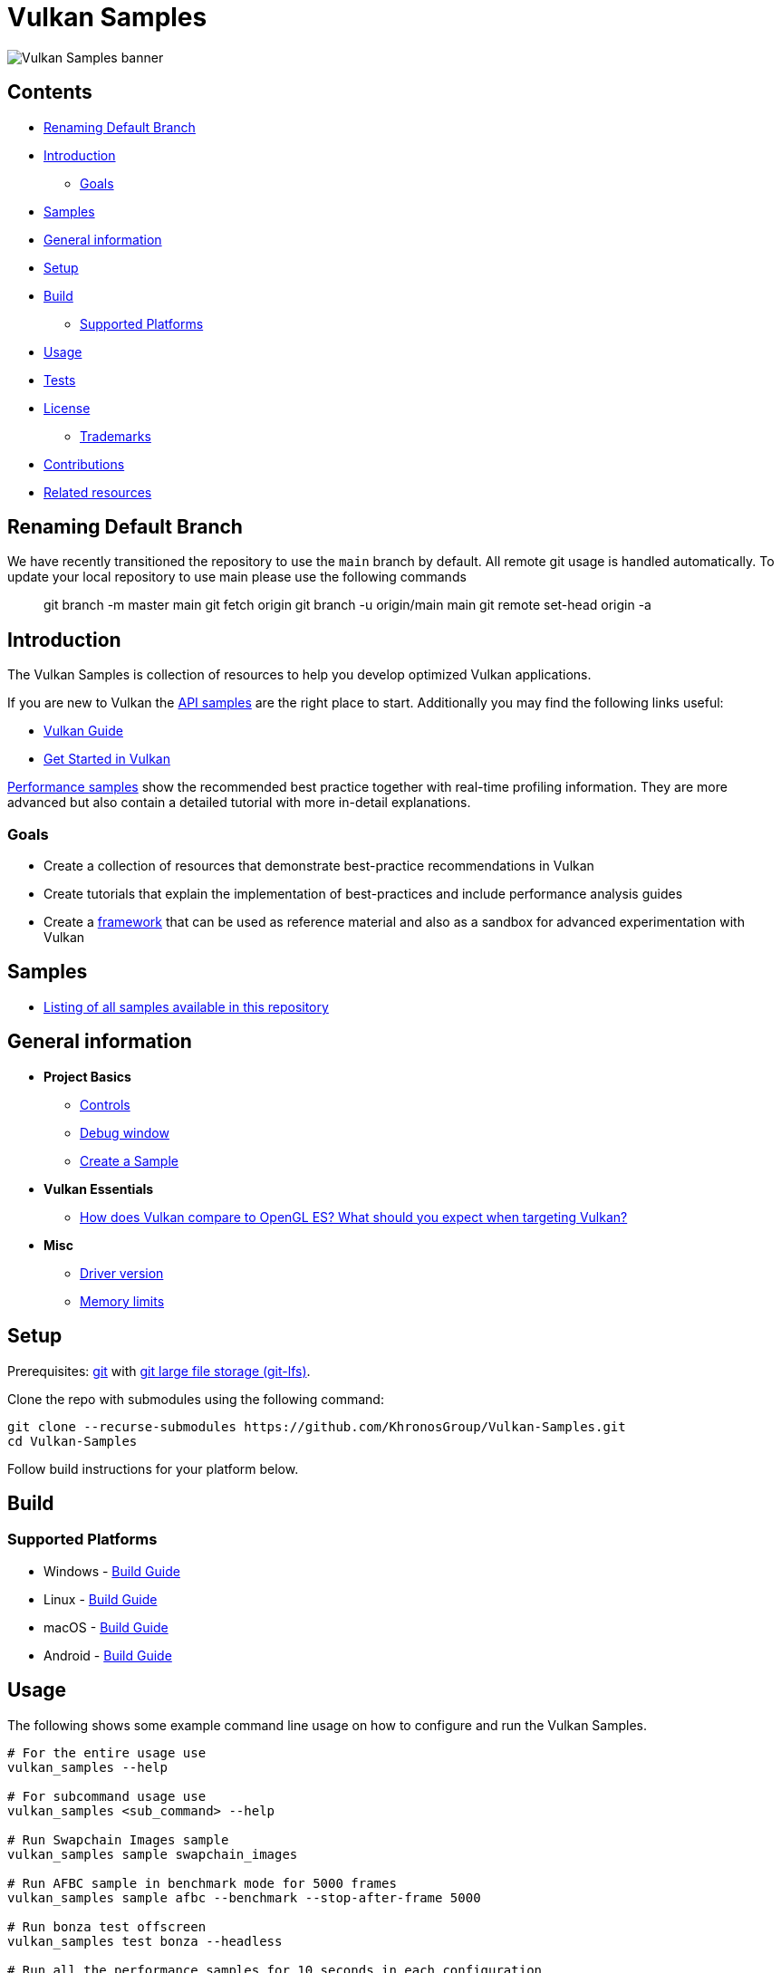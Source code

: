 ////
- Copyright (c) 2019-2023, Arm Limited and Contributors
-
- SPDX-License-Identifier: Apache-2.0
-
- Licensed under the Apache License, Version 2.0 the "License";
- you may not use this file except in compliance with the License.
- You may obtain a copy of the License at
-
-     http://www.apache.org/licenses/LICENSE-2.0
-
- Unless required by applicable law or agreed to in writing, software
- distributed under the License is distributed on an "AS IS" BASIS,
- WITHOUT WARRANTIES OR CONDITIONS OF ANY KIND, either express or implied.
- See the License for the specific language governing permissions and
- limitations under the License.
-
////
= Vulkan Samples
// omit in toc
:pp: {plus}{plus}

image::banner.jpg[Vulkan Samples banner]

== Contents
// omit in toc

* <<renaming-default-branch,Renaming Default Branch>>
* <<introduction,Introduction>>
 ** <<goals,Goals>>
* <<samples,Samples>>
* <<general-information,General information>>
* <<setup,Setup>>
* <<build,Build>>
 ** <<supported-platforms,Supported Platforms>>
* <<usage,Usage>>
* <<tests,Tests>>
* <<license,License>>
 ** <<trademarks,Trademarks>>
* <<contributions,Contributions>>
* <<related-resources,Related resources>>

== Renaming Default Branch

We have recently transitioned the repository to use the `main` branch by default.
All remote git usage is handled automatically.
To update your local repository to use main please use the following commands

____
git branch -m master main git fetch origin git branch -u origin/main main git remote set-head origin -a
____

== Introduction

The Vulkan Samples is collection of resources to help you develop optimized Vulkan applications.

If you are new to Vulkan the link:samples/api[API samples] are the right place to start.
Additionally you may find the following links useful:

* https://github.com/KhronosGroup/Vulkan-Guide[Vulkan Guide]
* https://vulkan-tutorial.com/[Get Started in Vulkan]

link:samples/performance[Performance samples] show the recommended best practice together with real-time profiling information.
They are more advanced but also contain a detailed tutorial with more in-detail explanations.

=== Goals

* Create a collection of resources that demonstrate best-practice recommendations in Vulkan
* Create tutorials that explain the implementation of best-practices and include performance analysis guides
* Create a xref:framework/README.adoc[framework] that can be used as reference material and also as a sandbox for advanced experimentation with Vulkan

== Samples

* xref:./samples/README.adoc[Listing of all samples available in this repository]

== General information

* *Project Basics*
 ** link:./docs/misc.adoc#controls[Controls]
 ** link:./docs/misc.adoc#debug-window[Debug window]
 ** xref:./scripts/README.adoc[Create a Sample]
* *Vulkan Essentials*
 ** xref:./samples/vulkan_basics.adoc[How does Vulkan compare to OpenGL ES?
What should you expect when targeting Vulkan?]
* *Misc*
 ** link:./docs/misc.adoc#driver-version[Driver version]
 ** xref:./docs/memory_limits.adoc[Memory limits]

== Setup

Prerequisites: https://git-scm.com/downloads[git] with https://docs.github.com/en/repositories/working-with-files/managing-large-files/installing-git-large-file-storage[git large file storage (git-lfs)].

Clone the repo with submodules using the following command:

----
git clone --recurse-submodules https://github.com/KhronosGroup/Vulkan-Samples.git
cd Vulkan-Samples
----

Follow build instructions for your platform below.

== Build

=== Supported Platforms

* Windows - link:./docs/build.adoc#windows[Build Guide]
* Linux - link:./docs/build.adoc#linux[Build Guide]
* macOS - link:./docs/build.adoc#macos[Build Guide]
* Android - link:./docs/build.adoc#android[Build Guide]

== Usage

The following shows some example command line usage on how to configure and run the Vulkan Samples.

----
# For the entire usage use
vulkan_samples --help

# For subcommand usage use
vulkan_samples <sub_command> --help

# Run Swapchain Images sample
vulkan_samples sample swapchain_images

# Run AFBC sample in benchmark mode for 5000 frames
vulkan_samples sample afbc --benchmark --stop-after-frame 5000

# Run bonza test offscreen
vulkan_samples test bonza --headless

# Run all the performance samples for 10 seconds in each configuration
vulkan_samples batch --category performance --duration 10

# Run Swapchain Images sample on an Android device
adb shell am start-activity -n com.khronos.vulkan_samples/com.khronos.vulkan_samples.SampleLauncherActivity -e sample swapchain_images
----

== Tests

* System Test - link:docs/testing.adoc#system-test[Usage Guide]
* Generate Sample - link:docs/testing.adoc#generate-sample-test[Usage Guide]

== License

See link:LICENSE[LICENSE].

This project has some third-party dependencies, each of which may have independent licensing:

* https://github.com/ARM-software/astc-encoder[astc-encoder]: ASTC Evaluation Codec
* https://github.com/vit-vit/CTPL[CTPL]: Thread Pool Library
* https://github.com/docopt/docopt.cpp[docopt]: A C{pp}11 port of the Python argument parsing library
* https://github.com/glfw/glfw[glfw]: A multi-platform library for OpenGL, OpenGL ES, Vulkan, window and input
* https://github.com/g-truc/glm[glm]: OpenGL Mathematics
* https://github.com/KhronosGroup/glslang[glslang]: Shader front end and validator
* https://github.com/ocornut/imgui[dear imgui]: Immediate Mode Graphical User Interface
* https://github.com/ARM-software/HWCPipe[HWCPipe]: Interface to mobile Hardware Counters
* https://github.com/KhronosGroup/KTX-Software[KTX-Software]: Khronos Texture Library and Tools
* https://github.com/gabime/spdlog[spdlog]: Fast C{pp} logging library
* https://github.com/KhronosGroup/SPIRV-Cross[SPIRV-Cross]: Parses and converts SPIR-V to other shader languages
* https://github.com/nothings/stb[stb]: Single-file public domain (or MIT licensed) libraries
* https://github.com/syoyo/tinygltf[tinygltf]: Header only C{pp}11 glTF 2.0 file parser
* https://github.com/nlohmann/json[nlohmann json]: C{pp} JSON Library (included by https://github.com/syoyo/tinygltf[tinygltf])
* https://github.com/GPUOpen-LibrariesAndSDKs/VulkanMemoryAllocator[vma]: Vulkan Memory Allocator
* https://github.com/zeux/volk[volk]: Meta loader for Vulkan API
* https://github.com/KhronosGroup/Vulkan-Docs[vulkan]: Sources for the formal documentation of the Vulkan API

This project uses assets from https://github.com/KhronosGroup/Vulkan-Samples-Assets[vulkan-samples-assets].
Each one has its own license.

=== Trademarks

Vulkan is a registered trademark of the Khronos Group Inc.

== Contributions

Donated to Khronos by Arm, with further contributions by Sascha Willems and Adam Sawicki.
See xref:CONTRIBUTORS.adoc[CONTRIBUTORS] for the full contributor list.

Also see xref:CONTRIBUTING.adoc[CONTRIBUTING] for contribution guidelines.

== Related resources

* https://developer.arm.com/documentation/101897/latest/[Mali GPU Best Practices]: A document with recommendations for efficient API usage
